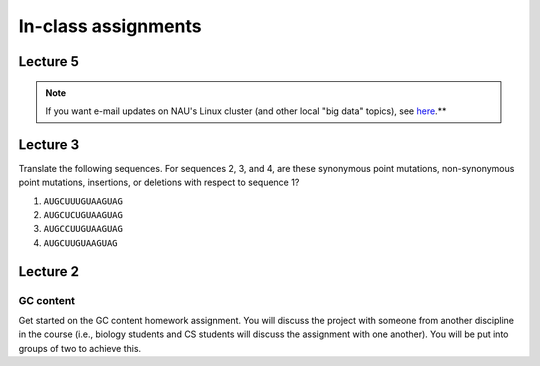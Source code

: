 ==========================================================================================
In-class assignments
==========================================================================================

Lecture 5
=========

.. note::
	If you want e-mail updates on NAU's Linux cluster (and other local "big data" topics), see `here <http://caporasolab.us/teaching/#keeping-up-to-date-on-bioinformatics-at-nau>`_.**

Lecture 3
=========

Translate the following sequences. For sequences 2, 3, and 4, are these synonymous point mutations, non-synonymous point mutations, insertions, or deletions with respect to sequence 1? 

1. ``AUGCUUUGUAAGUAG``

2. ``AUGCUCUGUAAGUAG``

3. ``AUGCCUUGUAAGUAG``

4. ``AUGCUUGUAAGUAG``

Lecture 2
=========

GC content
----------

Get started on the GC content homework assignment. You will discuss the project with someone from another discipline in the course (i.e., biology students and CS students will discuss the assignment with one another). You will be put into groups of two to achieve this. 
